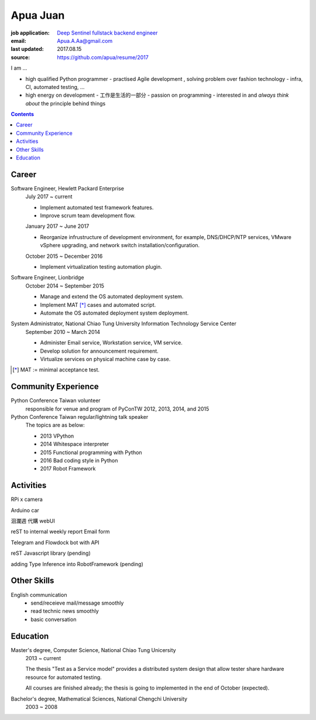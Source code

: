 Apua Juan
=========

:job application: `Deep Sentinel fullstack backend engineer <techjobs@deepsentinel.com>`_
:email: Apua.A.Aa@gmail.com
:last updated: 2017.08.15
:source: https://github.com/apua/resume/2017


I am ...

- high qualified Python programmer
  - practised Agile development , solving problem over fashion technology
  - infra, CI, automated testing, ...
- high energy on development
  - 工作是生活的一部分
  - passion on programming
  - interested in and *always think about* the principle behind things

.. mail: seeking for close cooperation , aggrasive 新創


.. contents::


Career
------

Software Engineer, Hewlett Packard Enterprise
    July 2017 ~ current

    - Implement automated test framework features.
    - Improve scrum team development flow.

    January 2017 ~ June 2017

    - Reorganize infrustructure of development environment,
      for example, DNS/DHCP/NTP services, VMware vSphere upgrading,
      and network switch installation/configuration.

    October 2015 ~ December 2016

    - Implement virtualization testing automation plugin.


Software Engineer, Lionbridge
    October 2014 ~ September 2015

    - Manage and extend the OS automated deployment system.
    - Implement MAT [*]_ cases and automated script.
    - Automate the OS automated deployment system deployment.


System Administrator, National Chiao Tung University Information Technology Service Center
    September 2010 ~ March 2014

    - Administer Email service, Workstation service, VM service.
    - Develop solution for announcement requirement.
    - Virtualize services on physical machine case by case.

.. [*] MAT := minimal acceptance test.


Community Experience
--------------------

Python Conference Taiwan volunteer
    responsible for venue and program of PyConTW 2012, 2013, 2014, and 2015

Python Conference Taiwan regular/lightning talk speaker
    The topics are as below:

    - 2013 VPython
    - 2014 Whitespace interpreter
    - 2015 Functional programming with Python
    - 2016 Bad coding style in Python
    - 2017 Robot Framework


Activities
----------

RPi x camera

Arduino car

洄瀾週 代購 webUI

reST to internal weekly report Email form

Telegram and Flowdock bot with API

reST Javascript library (pending)

adding Type Inference into RobotFramework (pending)


Other Skills
------------

English communication
  - send/receieve mail/message smoothly
  - read technic news smoothly
  - basic conversation

.. (fluent > good > fair > poor)


Education
---------

Master's degree, Computer Science, National Chiao Tung Unicersity
  2013 ~ current

  The thesis "Test as a Service model" provides a distributed system design that allow
  tester share hardware resource for automated testing.

  All courses are finished already; the thesis is going to implemented in the end of October (expected).

Bachelor's degree, Mathematical Sciences, National Chengchi University
  2003 ~ 2008
